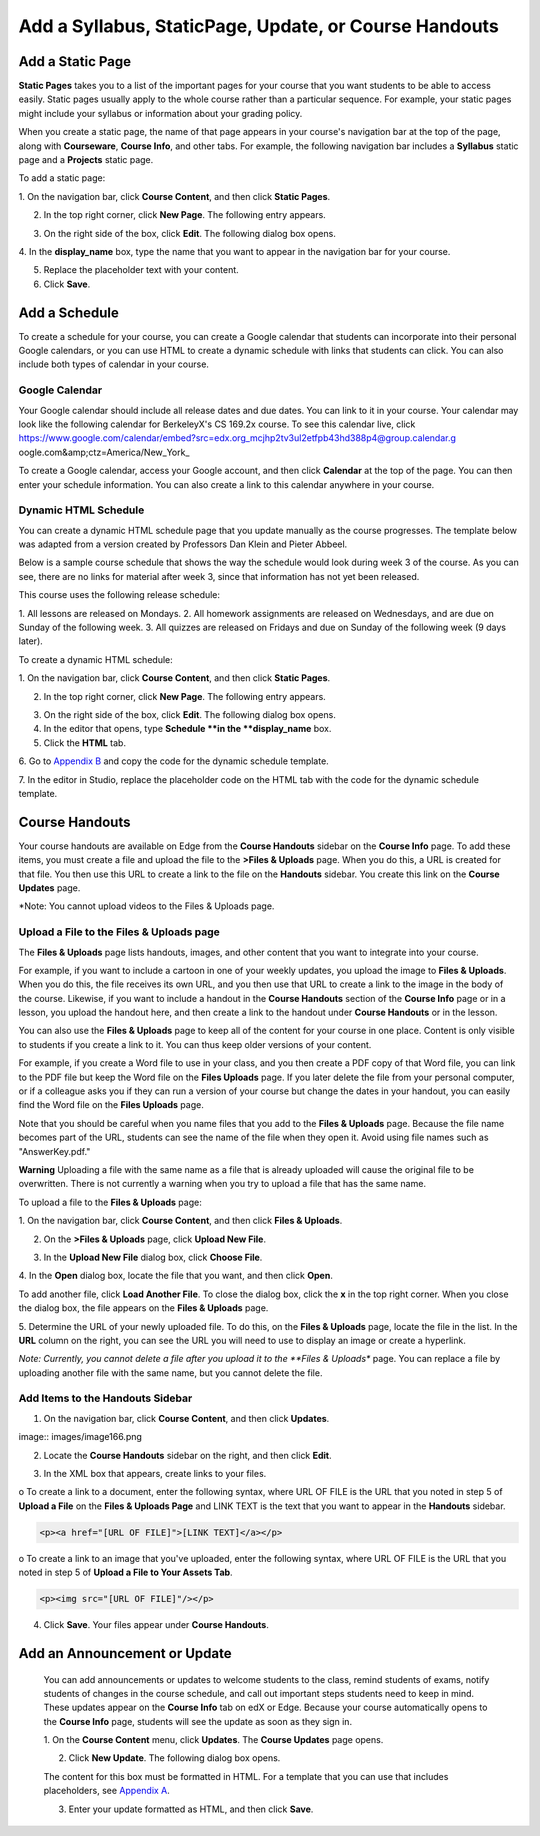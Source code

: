 *******************************************************
Add a Syllabus, StaticPage, Update, or Course Handouts
*******************************************************

Add a Static Page 
*****************

**Static Pages** takes you to a list of the important pages for your course that
you want students to be able to access easily. Static pages usually apply to the
whole course rather than a particular sequence. For example, your static pages
might include your syllabus or information about your grading policy.

.. image:: images/image155.png

When you create a static page, the name of that page appears in your course's
navigation bar at the top of the page, along with **Courseware**, **Course
Info**, and other tabs. For example, the following navigation bar includes a
**Syllabus** static page and a  **Projects** static page.

.. image:: images/image157.png
    

To add a static page:

1. On the navigation bar, click **Course Content**, and then click **Static
Pages**.

.. image:: images/image159.png


2. In the top right corner, click **New Page**. The following entry appears.

.. image:: images/image161.png


3. On the right side of the box, click **Edit**. The following dialog box opens.

.. image:: images/image163.png

4. In the **display_name** box, type the name that you want to appear in the
navigation bar for your course.


5. Replace the placeholder text with your content.

6. Click **Save**.


Add a Schedule 
**************


To create a schedule for your course, you can create a Google calendar that
students can incorporate into their personal Google calendars, or you can use
HTML to create a dynamic schedule with links that students can click. You can
also include both types of calendar in your course.

Google Calendar 
===============


Your Google calendar should include all release dates and due dates. You can
link to it in your course. Your calendar may look like the following calendar
for BerkeleyX's CS 169.2x course. To see this calendar live, 
click 
https://www.google.com/calendar/embed?src=edx.org_mcjhp2tv3ul2etfpb43hd388p4@group.calendar.g
oogle.com&amp;ctz=America/New_York_

.. image:: images/image165.png


To create a Google calendar, access your Google account, and then click
**Calendar** at the top of the page. You can then enter your schedule
information. You can also create a link to this calendar anywhere in your
course.

Dynamic HTML Schedule 
=====================

You can create a dynamic HTML schedule page that you update manually as the
course progresses. The template below was adapted from a version created by
Professors Dan Klein and Pieter Abbeel.

Below is a sample course schedule that shows the way the schedule would look
during week 3 of the course. As you can see, there are no links for material
after week 3, since that information has not yet been released.

This course uses the following release schedule:

1. All lessons are released on Mondays. 2. All homework assignments are released
on Wednesdays, and are due on Sunday of the following week. 3. All quizzes are
released on Fridays and due on Sunday of the following week (9 days later).


.. image:: images/image285.png


To create a dynamic HTML schedule:

1. On the navigation bar, click **Course Content**, and then click **Static
Pages**.

.. image:: images/image159.png

2. In the top right corner, click **New Page**. The following entry appears.

.. image:: images/image161.png

3. On the right side of the box, click **Edit**. The following dialog box opens.

4. In the editor that opens, type **Schedule **in the **display_name** box.

5. Click the **HTML** tab.
  
 
.. image:: images/image163.png
  
 
6. Go to `Appendix B <appendices/b.html>`_ and copy the code for the dynamic
schedule template.
  
 
7. In the editor in Studio, replace the placeholder code on the HTML tab with
the code for the dynamic schedule template.
  
  
Course Handouts  
***************
  
 
Your course handouts are available on Edge from the **Course Handouts** sidebar
on the **Course Info** page. To add these items, you must create a file and
upload the file to the **>Files & Uploads** page. When you do this, a URL is
created for that file. You then use this URL to create a link to the file on the
**Handouts** sidebar. You create this link on the **Course Updates** page.
  
 
*Note: You cannot upload videos to the Files & Uploads page.


Upload a File to the Files & Uploads page
=========================================
  
 
The **Files & Uploads** page lists handouts, images, and other content that you
want to integrate into your course.

  
.. image:: images/image160.png
  
 
For example, if you want to include a cartoon in one of your weekly updates, you
upload the image to **Files & Uploads**. When you do this, the file receives its
own URL, and you then use that URL to create a link to the image in the body of
the course. Likewise, if you want to include a handout in the **Course
Handouts** section of the **Course Info** page or in a lesson, you upload the
handout here, and then create a link to the handout under **Course Handouts** or
in the lesson.
  
 
You can also use the **Files & Uploads** page to keep all of the content for
your course in one place. Content is only visible to students if you create a
link to it. You can thus keep older versions of your content.
  
 
For example, if you create a Word file to use in your class, and you then create
a PDF copy of that Word file, you can link to the PDF file but keep the Word
file on the **Files Uploads** page. If you later delete the file from your
personal computer, or if a colleague asks you if they can run a version of your
course but change the dates in your handout, you can easily find the Word file
on the **Files Uploads** page.
  
 
Note that you should be careful when you name files that you add to the **Files
& Uploads** page. Because the file name becomes part of the URL, students can
see the name of the file when they open it. Avoid using file names such as
"AnswerKey.pdf."
  
 
**Warning** Uploading a file with the same name as a file that is already 
uploaded will cause the original file to be overwritten. There is not currently 
a warning when you try to upload a file that has the same name.
        
 
To upload a file to the **Files & Uploads** page:
  
 
1. On the navigation bar, click **Course Content**, and then click **Files &
Uploads**.
  
 
2. On the **>Files & Uploads** page, click **Upload New File**.
  
 
.. image:: images/image162.png
  
 
3. In the **Upload New File** dialog box, click **Choose File**.
  
 
4. In the **Open** dialog box, locate the file that you want, and then click
**Open**.
   
To add another file, click **Load Another File**. To close the dialog box, click
the **x** in the top right corner. When you close the dialog box, the file
appears on the **Files & Uploads** page.
  
 
5. Determine the URL of your newly uploaded file. To do this, on the **Files &
Uploads** page, locate the file in the list. In the **URL** column on the right,
you can see the URL you will need to use to display an image or create a
hyperlink.
  
 
.. image:: images/image164.png
  
 
*Note: Currently, you cannot delete a file after you upload it to the **Files &
Uploads** page. You can replace a file by uploading another file with the same
name, but you cannot delete the file.
      
  
  
Add Items to the Handouts Sidebar 
=================================
  
 
1. On the navigation bar, click **Course Content**, and then click **Updates**.
  
 
image:: images/image166.png
  
 
2. Locate the **Course Handouts** sidebar on the right, and then click **Edit**.
  
 
.. image:: images/image168.png
  
 
3. In the XML box that appears, create links to your files.
  
 
o To create a link to a document, enter the following syntax, where URL OF FILE
is the URL that you noted in step 5 of **Upload a File** on the **Files &
Uploads Page** and LINK TEXT is the text that you want to appear in the
**Handouts** sidebar.

.. code-block:: html

    <p><a href="[URL OF FILE]">[LINK TEXT]</a></p>


o To create a link to an image that you've uploaded, enter the following syntax,
where URL OF FILE is the URL that you noted in step 5 of    **Upload a File to
Your Assets Tab**.

.. code-block:: html

    <p><img src="[URL OF FILE]"/></p>
 
  
 
4. Click **Save**. Your files appear under **Course Handouts**.
  
 
Add an Announcement or Update  
*****************************
  
 
    You can add announcements or updates to welcome students to the class,
    remind students of exams, notify students of changes in the course schedule,
    and call out important steps students need to keep in mind. These updates
    appear on the **Course Info** tab on edX or Edge. Because your course
    automatically opens to the **Course Info** page, students will see the
    update as soon as they sign in.
  
 
    1. On the **Course Content** menu, click **Updates**. The **Course Updates**
    page opens.
  
 
    .. image:: images/image185.png

  
 
    2. Click **New Update**. The following dialog box opens.
  
 
    .. image:: images/image187.png
  
 
    The content for this box must be formatted in HTML. For a template that you
    can use that includes placeholders, see `Appendix A <appendices/a.html>`_.
  
 
    3. Enter your update formatted as HTML, and then click **Save**.